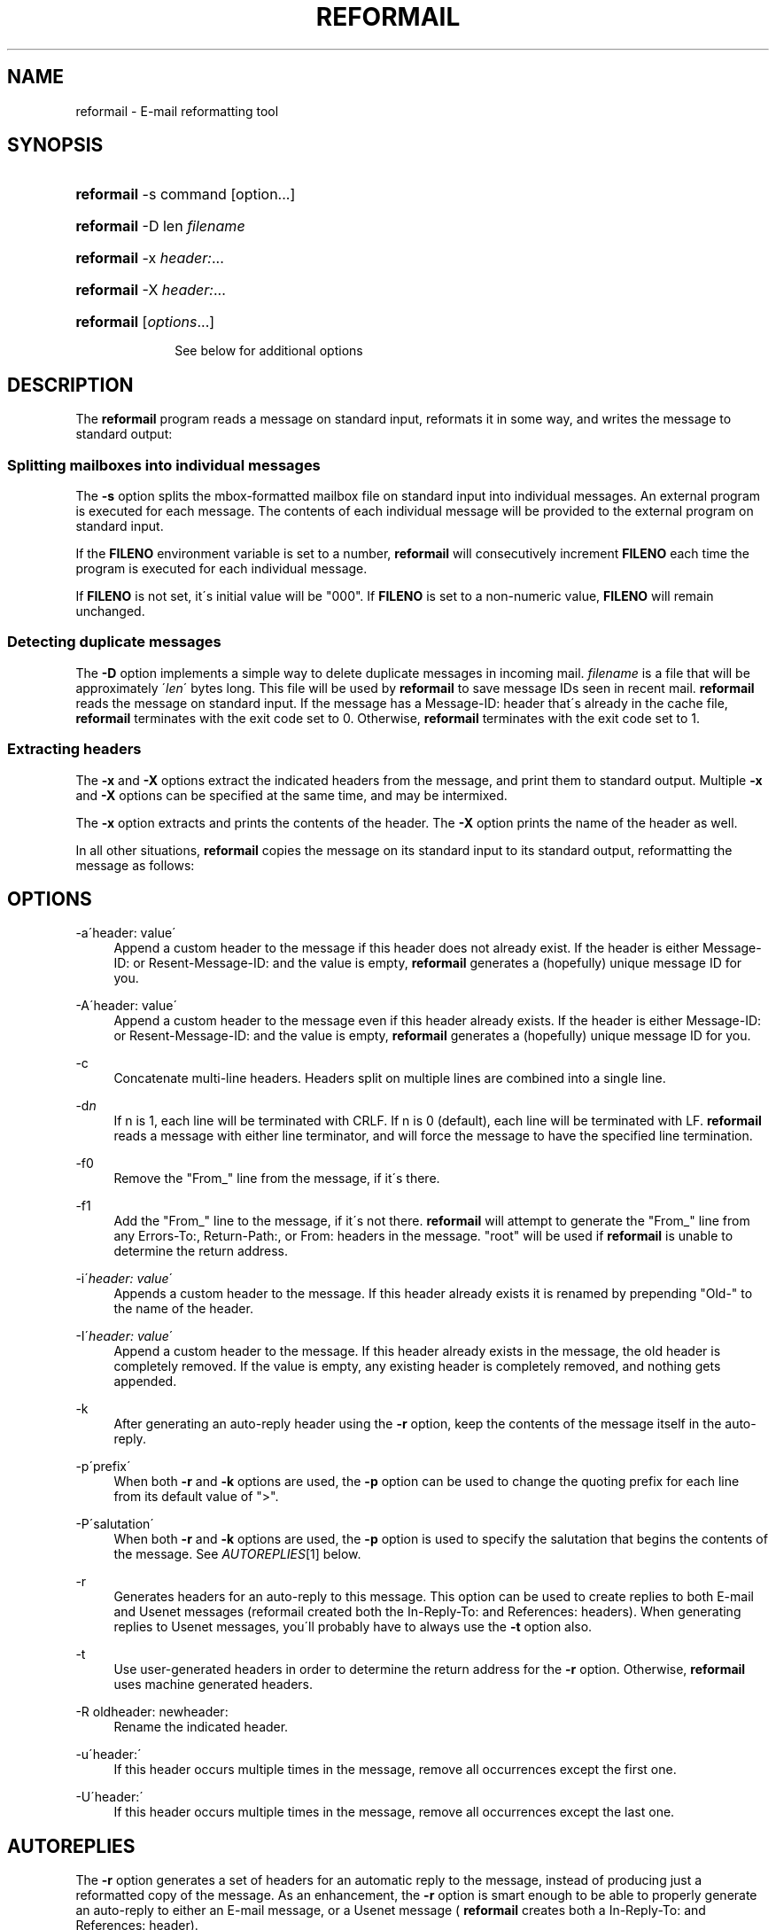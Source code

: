 .\"  <!-- $Id: reformail.sgml,v 1.5 2008/07/26 12:01:56 mrsam Exp $ -->
.\"  <!-- Copyright 1998 - 2007 Double Precision, Inc.  See COPYING for -->
.\"  <!-- distribution information. -->
.\"     Title: reformail
.\"    Author: 
.\" Generator: DocBook XSL Stylesheets v1.73.2 <http://docbook.sf.net/>
.\"      Date: 08/24/2008
.\"    Manual: Double Precision, Inc.
.\"    Source: Double Precision, Inc.
.\"
.TH "REFORMAIL" "1" "08/24/2008" "Double Precision, Inc." "Double Precision, Inc."
.\" disable hyphenation
.nh
.\" disable justification (adjust text to left margin only)
.ad l
.SH "NAME"
reformail - E-mail reformatting tool
.SH "SYNOPSIS"
.HP 10
\fBreformail\fR \-s command [option...]
.HP 10
\fBreformail\fR \-D len \fIfilename\fR
.HP 10
\fBreformail\fR \-x\ \fIheader:\fR...
.HP 10
\fBreformail\fR \-X\ \fIheader:\fR...
.HP 10
\fBreformail\fR [\fIoptions\fR...]

See below for additional options
.sp
.SH "DESCRIPTION"
.PP
The
\fBreformail\fR
program reads a message on standard input, reformats it in some way, and writes the message to standard output:
.SS "Splitting mailboxes into individual messages"
.PP
The
\fB\-s\fR
option splits the mbox\-formatted mailbox file on standard input into individual messages\. An external program is executed for each message\. The contents of each individual message will be provided to the external program on standard input\.
.PP
If the
\fBFILENO\fR
environment variable is set to a number,
\fBreformail\fR
will consecutively increment
\fBFILENO\fR
each time the program is executed for each individual message\.
.PP
If
\fBFILENO\fR
is not set, it\'s initial value will be "000"\. If
\fBFILENO\fR
is set to a non\-numeric value,
\fBFILENO\fR
will remain unchanged\.
.SS "Detecting duplicate messages"
.PP
The
\fB\-D\fR
option implements a simple way to delete duplicate messages in incoming mail\.
\fIfilename\fR
is a file that will be approximately \'\fIlen\fR\' bytes long\. This file will be used by
\fBreformail\fR
to save message IDs seen in recent mail\.
\fBreformail\fR
reads the message on standard input\. If the message has a
Message\-ID:
header that\'s already in the cache file,
\fBreformail\fR
terminates with the exit code set to 0\. Otherwise,
\fBreformail\fR
terminates with the exit code set to 1\.
.SS "Extracting headers"
.PP
The
\fB\-x\fR
and
\fB\-X\fR
options extract the indicated headers from the message, and print them to standard output\. Multiple
\fB\-x\fR
and
\fB\-X\fR
options can be specified at the same time, and may be intermixed\.
.PP
The
\fB\-x\fR
option extracts and prints the contents of the header\. The
\fB\-X\fR
option prints the name of the header as well\.
.PP
In all other situations,
\fBreformail\fR
copies the message on its standard input to its standard output, reformatting the message as follows:
.SH "OPTIONS"
.PP
\-a\'header: value\'
.RS 4
Append a custom header to the message if this header does not already exist\. If the header is either
Message\-ID:
or
Resent\-Message\-ID:
and the value is empty,
\fBreformail\fR
generates a (hopefully) unique message ID for you\.
.RE
.PP
\-A\'header: value\'
.RS 4
Append a custom header to the message even if this header already exists\. If the header is either
Message\-ID:
or
Resent\-Message\-ID:
and the value is empty,
\fBreformail\fR
generates a (hopefully) unique message ID for you\.
.RE
.PP
\-c
.RS 4
Concatenate multi\-line headers\. Headers split on multiple lines are combined into a single line\.
.RE
.PP
\-d\fIn\fR
.RS 4
If n is
1, each line will be terminated with CRLF\. If n is
0
(default), each line will be terminated with LF\.
\fBreformail\fR
reads a message with either line terminator, and will force the message to have the specified line termination\.
.RE
.PP
\-f0
.RS 4
Remove the "From_" line from the message, if it\'s there\.
.RE
.PP
\-f1
.RS 4
Add the "From_" line to the message, if it\'s not there\.
\fBreformail\fR
will attempt to generate the "From_" line from any
Errors\-To:,
Return\-Path:, or
From:
headers in the message\. "root" will be used if
\fBreformail\fR
is unable to determine the return address\.
.RE
.PP
\-i\'\fIheader: value\fR\'
.RS 4
Appends a custom header to the message\. If this header already exists it is renamed by prepending "Old\-" to the name of the header\.
.RE
.PP
\-I\'\fIheader: value\fR\'
.RS 4
Append a custom header to the message\. If this header already exists in the message, the old header is completely removed\. If the value is empty, any existing header is completely removed, and nothing gets appended\.
.RE
.PP
\-k
.RS 4
After generating an auto\-reply header using the
\fB\-r\fR
option, keep the contents of the message itself in the auto\-reply\.
.RE
.PP
\-p\'prefix\'
.RS 4
When both
\fB\-r\fR
and
\fB\-k\fR
options are used, the
\fB\-p\fR
option can be used to change the quoting prefix for each line from its default value of ">"\.
.RE
.PP
\-P\'salutation\'
.RS 4
When both
\fB\-r\fR
and
\fB\-k\fR
options are used, the
\fB\-p\fR
option is used to specify the salutation that begins the contents of the message\. See
\fIAUTOREPLIES\fR\&[1]
below\.
.RE
.PP
\-r
.RS 4
Generates headers for an auto\-reply to this message\. This option can be used to create replies to both E\-mail and Usenet messages (reformail created both the
In\-Reply\-To:
and
References:
headers)\. When generating replies to Usenet messages, you\'ll probably have to always use the
\fB\-t\fR
option also\.
.RE
.PP
\-t
.RS 4
Use user\-generated headers in order to determine the return address for the
\fB\-r\fR
option\. Otherwise,
\fBreformail\fR
uses machine generated headers\.
.RE
.PP
\-R oldheader: newheader:
.RS 4
Rename the indicated header\.
.RE
.PP
\-u\'header:\'
.RS 4
If this header occurs multiple times in the message, remove all occurrences except the first one\.
.RE
.PP
\-U\'header:\'
.RS 4
If this header occurs multiple times in the message, remove all occurrences except the last one\.
.RE
.SH "AUTOREPLIES"
.PP
The
\fB\-r\fR
option generates a set of headers for an automatic reply to the message, instead of producing just a reformatted copy of the message\. As an enhancement, the
\fB\-r\fR
option is smart enough to be able to properly generate an auto\-reply to either an E\-mail message, or a Usenet message (
\fBreformail\fR
creates both a
In\-Reply\-To:
and
References:
header)\.
.PP
The
To:
header is set to the apparent sender of the message\. To determine the sender of the message,
\fBreformail\fR
prefers to look at machine\-generated headers, such a
Errors\-To:and
Return\-Path:, instead of user\-generated headers, such as
From:
or
Reply\-To:\.
.PP
The
\fB\-t\fR
option makes
\fBreformail\fR
use user\-generated headers instead of machine\-generated headers\.
.PP
The
\fB\-ra\fR
option copies
To:
headers from the original message into the auto\-reply\. The
\fB\-rA\fR
option copies
To:
and
Cc:
headers\.
.PP
Normally, the contents of the original message are removed\. The
\fB\-k\fR
option copies the contents of the original message, which each line prefixed by ">"\. Use the
\fB\-p\fR
option to specify a different prefix\.
.PP
The contents of the message are preceded by a salutation specified by the
\fB\-P\fR
option\. If not specified, the salutation defaults to "%F writes:%n"\. Within the salutation, each occurrence of
%
followed by another character is replaced by some information from the original message, as follows:
.PP
%C
.RS 4
Replaced by the contents of the
X\-Newsgroup:
header in the original message\.
.RE
.PP
%d
.RS 4
Replaced by the contents of the
Date:
header in the original message\.
.RE
.PP
%f
.RS 4
Replaced by the E\-mail address of the sender of the original message\.
.RE
.PP
%F
.RS 4
Replaced by the name of the sender of the original message\. If no name was given, the E\-mail address is used\.
.RE
.PP
%i
.RS 4
Replaced by the contents of the
Message\-ID:
header in the original message\.
.RE
.PP
%n
.RS 4
%n will cause
\fBreformail\fR
to insert a line break here\.
.RE
.PP
%N
.RS 4
Replaced by the contents of the
Newsgroups:
header in the original message\.
.RE
.PP
%s
.RS 4
Replaced by the contents of any
Subject:
header in the original message\.
.RE
.SH "BUGS"
.PP
For the
\fB\-a\fR,
\fB\-A\fR, and
\fB\-I\fR
options, a space after the header name and the colon is considered to be a non\-empty field\.
.PP
Do not provide the same header to more than one family of header\-modifying options, such as
\fB\-u\fR/\fB\-U\fR
and
\fB\-a\fR/\fB\-A\fR\. Doing so yields unpredictable results\. It\'s better to run
\fBreformail\fR
several times (use a pipe, perhaps)\.
.SH "SEE ALSO"
.PP

\fI\fBcourier\fR(8)\fR\&[2],
\fBsendmail\fR(8),
\fI\fBmailbot\fR(1)\fR\&[3],
\fI\fBmaildrop\fR(1)\fR\&[4]\.
.SH "NOTES"
.IP " 1." 4
AUTOREPLIES
.RS 4
\%#autoreplies
.RE
.IP " 2." 4
\fBcourier\fR(8)
.RS 4
\%courier.html
.RE
.IP " 3." 4
\fBmailbot\fR(1)
.RS 4
\%mailbot.html
.RE
.IP " 4." 4
\fBmaildrop\fR(1)
.RS 4
\%maildrop.html
.RE
